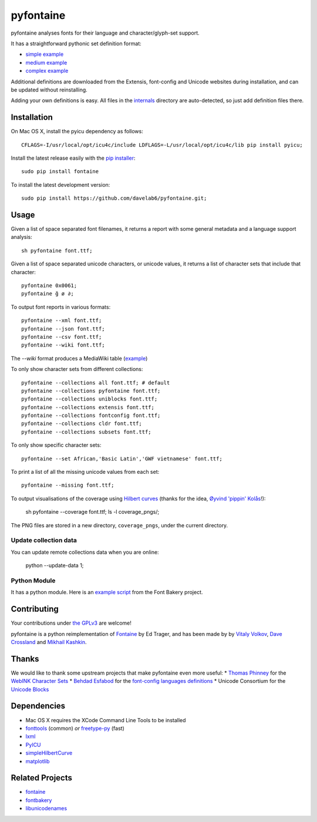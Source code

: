 pyfontaine
==========================================================

pyfontaine analyses fonts for their language and character/glyph-set support.

It has a straightforward pythonic set definition format:

- `simple example <https://github.com/davelab6/pyfontaine/blob/master/fontaine/charsets/internals/africaan.py>`__
- `medium example <https://github.com/davelab6/pyfontaine/blob/master/fontaine/charsets/internals/armenian.py>`__
- `complex example <https://github.com/davelab6/pyfontaine/blob/master/fontaine/charsets/internals/polish.py>`__

Additional definitions are downloaded from the Extensis, font-config and Unicode websites during installation, and can be updated without reinstalling. 

Adding your own definitions is easy. 
All files in the `internals <https://github.com/davelab6/pyfontaine/tree/master/fontaine/charsets/internals>`__ directory are auto-detected, so just add definition files there.

Installation
------------

On Mac OS X, install the pyicu dependency as follows::

    CFLAGS=-I/usr/local/opt/icu4c/include LDFLAGS=-L/usr/local/opt/icu4c/lib pip install pyicu;

Install the latest release easily with the `pip installer <http://www.pip-installer.org>`__::

    sudo pip install fontaine

To install the latest development version::

    sudo pip install https://github.com/davelab6/pyfontaine.git;

Usage
-----

Given a list of space separated font filenames, it returns a report with some general metadata and a language support analysis::

    sh pyfontaine font.ttf;

Given a list of space separated unicode characters, or unicode values, it returns a list of character sets that include that character::

    pyfontaine 0x0061;
    pyfontaine ğ ø ∂;

To output font reports in various formats::

    pyfontaine --xml font.ttf;
    pyfontaine --json font.ttf;
    pyfontaine --csv font.ttf;
    pyfontaine --wiki font.ttf;

The `--wiki` format produces a MediaWiki table
(`example <https://en.wikipedia.org/wiki/DejaVu_fonts#Unicode_coverage>`__)

To only show character sets from different collections::

    pyfontaine --collections all font.ttf; # default
    pyfontaine --collections pyfontaine font.ttf;
    pyfontaine --collections uniblocks font.ttf;
    pyfontaine --collections extensis font.ttf;
    pyfontaine --collections fontconfig font.ttf;
    pyfontaine --collections cldr font.ttf;
    pyfontaine --collections subsets font.ttf;

To only show specific character sets::

    pyfontaine --set African,'Basic Latin','GWF vietnamese' font.ttf;

To print a list of all the missing unicode values from each set::

    pyfontaine --missing font.ttf;

To output visualisations of the coverage using `Hilbert curves <http://en.wikipedia.org/wiki/Hilbert_curve>`__ (thanks for the idea, `Øyvind 'pippin' Kolås <http://github.com/hodefoting>`__!): 

    sh pyfontaine --coverage font.ttf; ls -l coverage_pngs/;

The PNG files are stored in a new directory, ``coverage_pngs``, under the current directory.

Update collection data
~~~~~~~~~~~~~~~~~~~~~~

You can update remote collections data when you are online:

    python --update-data 1;

Python Module
~~~~~~~~~~~~~

It has a python module. Here is an `example script <https://github.com/googlefonts/fontbakery/blob/4defa831942fcebe10a3970f95816d49a4498446/scripts/famchar.py>`__ from the Font Bakery project.

Contributing
------------

Your contributions under `the GPLv3 <LICENSE.txt>`__ are welcome!

pyfontaine is a python reimplementation of
`Fontaine <http://fontaine.sf.net>`__ by Ed Trager, and has been made by
by `Vitaly Volkov <http://github.com/hash3g>`__, `Dave
Crossland <http://github.com/davelab6>`__ and `Mikhail
Kashkin <http://github.com/xen>`__.

Thanks
------

We would like to thank some upstream projects that make pyfontaine even
more useful: \* `Thomas Phinney <http://www.thomasphinney.com/>`__ for
the `WebINK Character
Sets <http://blog.webink.com/custom-font-subsetting-for-faster-websites/>`__
\* `Behdad Esfabod <http://behdad.org>`__ for the `font-config languages
definitions <http://cgit.freedesktop.org/fontconfig/tree/fc-lang>`__ \*
Unicode Consortium for the `Unicode
Blocks <http://www.unicode.org/Public/UNIDATA/Blocks.txt>`__

Dependencies
------------

-  Mac OS X requires the XCode Command Line Tools to be installed
-  `fonttools <https://github.com/behdad/fonttools>`__ (common) *or*
   `freetype-py <http://code.google.com/p/freetype-py>`__ (fast)
-  `lxml <http://pypi.python.org/pypi/lxml>`__
-  `PyICU <http://pyicu.osafoundation.org/>`__
-  `simpleHilbertCurve <https://github.com/dentearl/simpleHilbertCurve>`__
-  `matplotlib <https://pypi.python.org/pypi/matplotlib>`__


Related Projects
----------------

-  `fontaine <http://fontaine.sf.net>`__
-  `fontbakery <https://github.com/xen/fontbakery>`__
-  `libunicodenames <https://bitbucket.org/sortsmill/libunicodenames>`__

